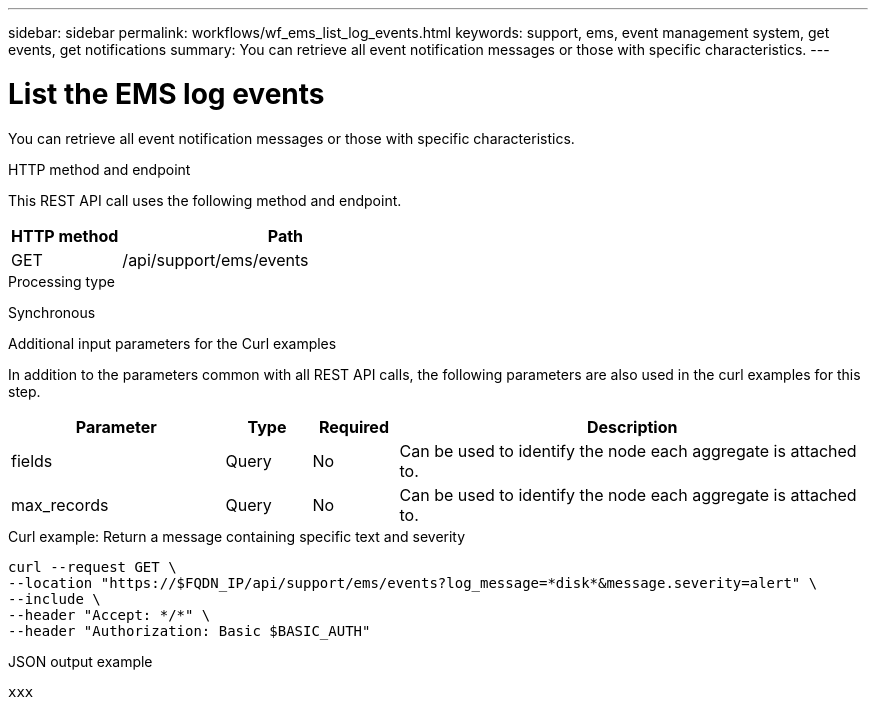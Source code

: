 ---
sidebar: sidebar
permalink: workflows/wf_ems_list_log_events.html
keywords: support, ems, event management system, get events, get notifications
summary: You can retrieve all event notification messages or those with specific characteristics.
---

= List the EMS log events
:hardbreaks:
:nofooter:
:icons: font
:linkattrs:
:imagesdir: ./media/

[.lead]
You can retrieve all event notification messages or those with specific characteristics.

.HTTP method and endpoint

This REST API call uses the following method and endpoint.

[cols="25,75"*,options="header"]
|===
|HTTP method
|Path
|GET
|/api/support/ems/events
|===

.Processing type

Synchronous

.Additional input parameters for the Curl examples

In addition to the parameters common with all REST API calls, the following parameters are also used in the curl examples for this step.

[cols="25,10,10,55"*,options="header"]
|===
|Parameter
|Type
|Required
|Description
|fields
|Query
|No
|Can be used to identify the node each aggregate is attached to.
|max_records
|Query
|No
|Can be used to identify the node each aggregate is attached to.
|===

.Curl example: Return a message containing specific text and severity

[source,curl]
curl --request GET \
--location "https://$FQDN_IP/api/support/ems/events?log_message=*disk*&message.severity=alert" \
--include \
--header "Accept: */*" \
--header "Authorization: Basic $BASIC_AUTH"

.JSON output example
----
xxx
----
